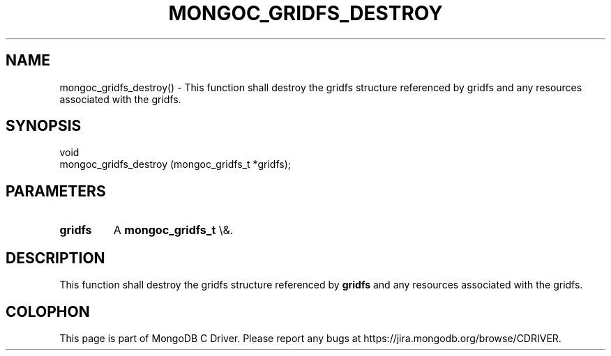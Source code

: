 .\" This manpage is Copyright (C) 2016 MongoDB, Inc.
.\" 
.\" Permission is granted to copy, distribute and/or modify this document
.\" under the terms of the GNU Free Documentation License, Version 1.3
.\" or any later version published by the Free Software Foundation;
.\" with no Invariant Sections, no Front-Cover Texts, and no Back-Cover Texts.
.\" A copy of the license is included in the section entitled "GNU
.\" Free Documentation License".
.\" 
.TH "MONGOC_GRIDFS_DESTROY" "3" "2015\(hy10\(hy26" "MongoDB C Driver"
.SH NAME
mongoc_gridfs_destroy() \- This function shall destroy the gridfs structure referenced by gridfs and any resources associated with the gridfs.
.SH "SYNOPSIS"

.nf
.nf
void
mongoc_gridfs_destroy (mongoc_gridfs_t *gridfs);
.fi
.fi

.SH "PARAMETERS"

.TP
.B
gridfs
A
.B mongoc_gridfs_t
\e&.
.LP

.SH "DESCRIPTION"

This function shall destroy the gridfs structure referenced by
.B gridfs
and any resources associated with the gridfs.


.B
.SH COLOPHON
This page is part of MongoDB C Driver.
Please report any bugs at https://jira.mongodb.org/browse/CDRIVER.